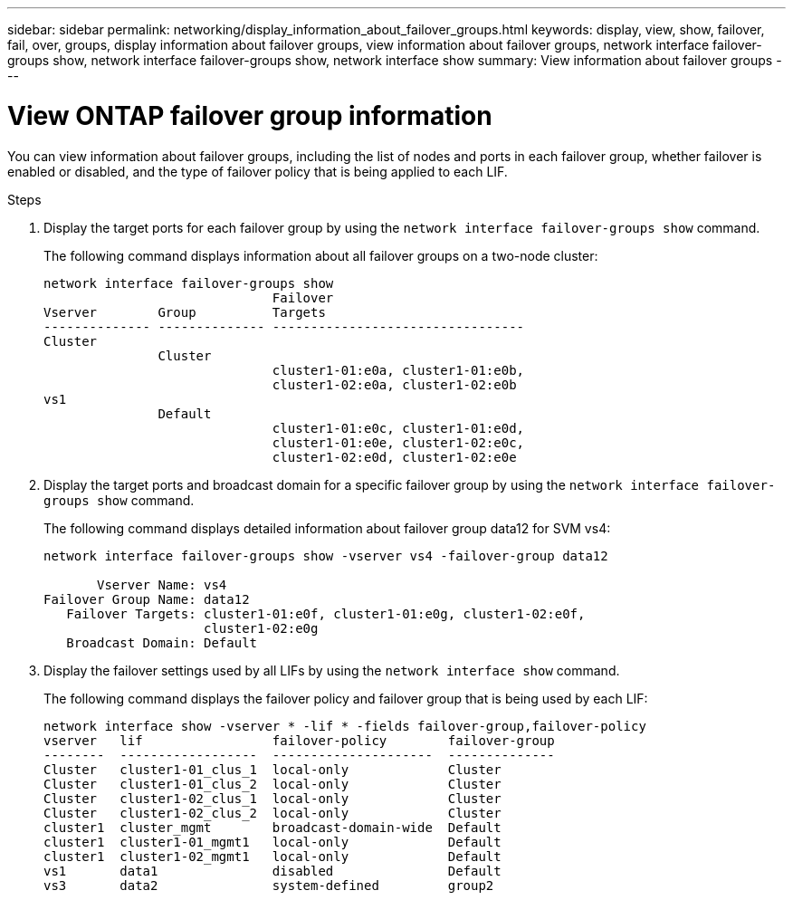 ---
sidebar: sidebar
permalink: networking/display_information_about_failover_groups.html
keywords: display, view, show, failover, fail, over, groups, display information about failover groups, view information about failover groups, network interface failover-groups show, network interface failover-groups show, network interface show
summary: View information about failover groups
---

= View ONTAP failover group information
:hardbreaks:
:nofooter:
:icons: font
:linkattrs:
:imagesdir: ../media/


[.lead]
You can view information about failover groups, including the list of nodes and ports in each failover group, whether failover is enabled or disabled, and the type of failover policy that is being applied to each LIF.

.Steps

. Display the target ports for each failover group by using the `network interface failover-groups show` command.
+
The following command displays information about all failover groups on a two-node cluster:
+
....
network interface failover-groups show
                              Failover
Vserver        Group          Targets
-------------- -------------- ---------------------------------
Cluster
               Cluster
                              cluster1-01:e0a, cluster1-01:e0b,
                              cluster1-02:e0a, cluster1-02:e0b
vs1
               Default
                              cluster1-01:e0c, cluster1-01:e0d,
                              cluster1-01:e0e, cluster1-02:e0c,
                              cluster1-02:e0d, cluster1-02:e0e
....

. Display the target ports and broadcast domain for a specific failover group by using the `network interface failover-groups show` command.
+
The following command displays detailed information about failover group data12 for SVM vs4:
+
....
network interface failover-groups show -vserver vs4 -failover-group data12

       Vserver Name: vs4
Failover Group Name: data12
   Failover Targets: cluster1-01:e0f, cluster1-01:e0g, cluster1-02:e0f,
                     cluster1-02:e0g
   Broadcast Domain: Default
....

. Display the failover settings used by all LIFs by using the `network interface show` command.
+
The following command displays the failover policy and failover group that is being used by each LIF:
+
....
network interface show -vserver * -lif * -fields failover-group,failover-policy
vserver   lif                 failover-policy        failover-group
--------  ------------------  ---------------------  --------------
Cluster   cluster1-01_clus_1  local-only             Cluster
Cluster   cluster1-01_clus_2  local-only             Cluster
Cluster   cluster1-02_clus_1  local-only             Cluster
Cluster   cluster1-02_clus_2  local-only             Cluster
cluster1  cluster_mgmt        broadcast-domain-wide  Default
cluster1  cluster1-01_mgmt1   local-only             Default
cluster1  cluster1-02_mgmt1   local-only             Default
vs1       data1               disabled               Default
vs3       data2               system-defined         group2
....


// 27-MAR-2025 ONTAPDOC-2909
// Created with NDAC Version 2.0 (August 17, 2020)
// restructured: March 2021
// enhanced keywords May 2021